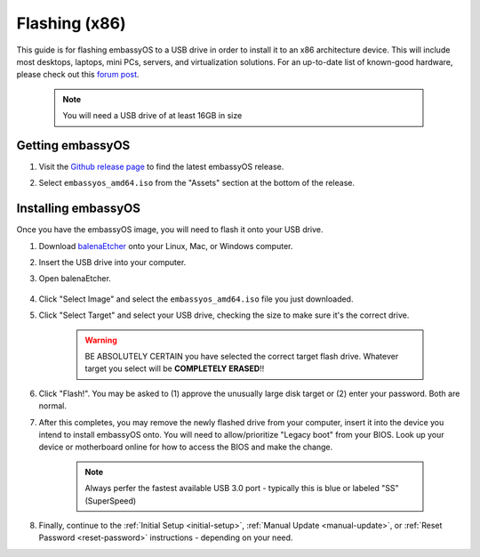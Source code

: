 .. _flashing-x86:

==============
Flashing (x86)
==============
This guide is for flashing embassyOS to a USB drive in order to install it to an x86 architecture device.  This will include most desktops, laptops, mini PCs, servers, and virtualization solutions.  For an up-to-date list of known-good hardware, please check out this `forum post <https://community.start9.com/t/known-good-hardware-master-list-hardware-capable-of-running-embassyos-v0-3-3/66/2>`_.

 .. note:: You will need a USB drive of at least 16GB in size

Getting embassyOS
-----------------
#. Visit the `Github release page <https://github.com/Start9Labs/embassy-os/releases/latest>`_ to find the latest embassyOS release.

#. Select ``embassyos_amd64.iso`` from the "Assets" section at the bottom of the release.

    .. figure:: /_static/images/flashing/amd64-asset.png
        :width: 60%

Installing embassyOS
--------------------
Once you have the embassyOS image, you will need to flash it onto your USB drive.

#. Download `balenaEtcher <https://www.balena.io/etcher/>`_ onto your Linux, Mac, or Windows computer.

#. Insert the USB drive into your computer.

#. Open balenaEtcher.

    .. figure:: /_static/images/diy/balena.png
      :width: 60%
      :alt: Balena Etcher Dashboard

#. Click "Select Image" and select the ``embassyos_amd64.iso`` file you just downloaded.

#. Click "Select Target" and select your USB drive, checking the size to make sure it's the correct drive.

    .. warning:: BE ABSOLUTELY CERTAIN you have selected the correct target flash drive. Whatever target you select will be **COMPLETELY ERASED**!!

#. Click "Flash!". You may be asked to (1) approve the unusually large disk target or (2) enter your password. Both are normal.

#. After this completes, you may remove the newly flashed drive from your computer, insert it into the device you intend to install embassyOS onto.  You will need to allow/prioritize "Legacy boot" from your BIOS.  Look up your device or motherboard online for how to access the BIOS and make the change.

    .. note:: Always perfer the fastest available USB 3.0 port - typically this is blue or labeled "SS" (SuperSpeed)

#. Finally, continue to the :ref:`Initial Setup <initial-setup>`, :ref:`Manual Update <manual-update>`, or :ref:`Reset Password <reset-password>` instructions - depending on your need.
